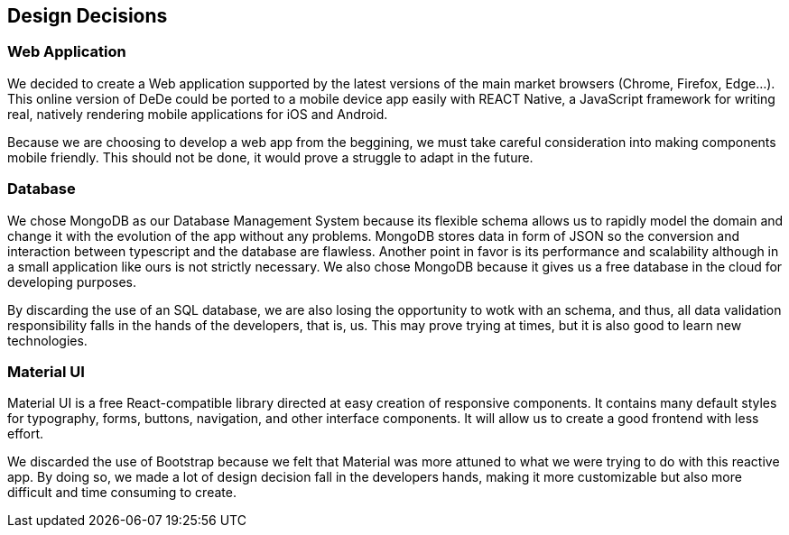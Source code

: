 [[section-design-decisions]]
== Design Decisions


=== Web Application
We decided to create a Web application supported by the latest versions of the main market browsers (Chrome, Firefox, Edge...). This online version of DeDe could be ported
to a mobile device app easily with REACT Native, a JavaScript framework for writing real, natively rendering mobile applications for iOS and Android.

Because we are choosing to develop a web app from the beggining, we must take careful consideration into making components mobile friendly. This should not be done, it would prove a struggle to adapt in the future.


=== Database
We chose MongoDB as our Database Management System because its flexible schema allows us 
to rapidly model the domain and change it with the evolution of the app without any problems.
MongoDB stores data in form of JSON so the conversion and interaction between typescript and the database are flawless.
Another point in favor is its performance and scalability although in a small application like ours is not strictly necessary. We also chose MongoDB because it gives us a free database in the cloud for developing purposes.

By discarding the use of an SQL database, we are also losing the opportunity to wotk with an schema, and thus, all data validation responsibility falls in the hands of the developers, that is, us. This may prove trying at times, but it is also good to learn new technologies.


=== Material UI
Material UI is a free React-compatible library directed at easy creation of responsive components. It contains many default styles for typography, forms, buttons, navigation, and other interface components. It will allow us to create a good frontend with less effort.

We discarded the use of Bootstrap because we felt that Material was more attuned to what we were trying to do with this reactive app. By doing so, we made a lot of design decision fall in the developers hands, making it more customizable but also more difficult and time consuming to create.
